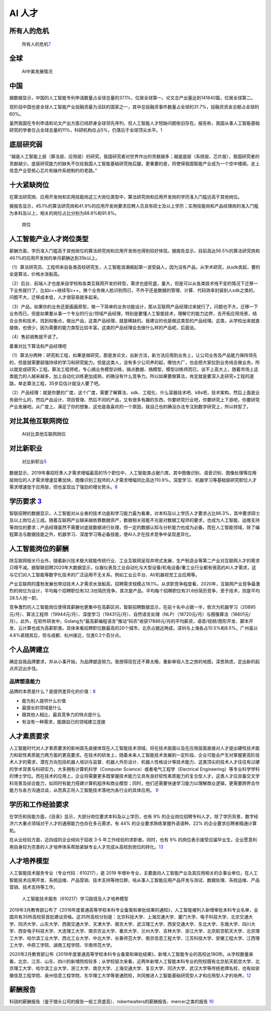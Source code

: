 
AI 人才
=======

所有人的危机
------------

.. figure:: ../img/AI_risk.jpg

   所有人的危机\ `7 <https://www.slideshare.net/Happy.Prototyper/mix2018ai-ai-vp>`__

全球
----

.. figure:: ../img/AI_talent.jpg

   AI中美发展情况

中国
----

据数据显示，中国的人工智能专利申请数量占全球总量的37.1%，位居全球第一。论文总产出量达到141840篇，位居全球第二。

现阶段中国也是全球人工智能产业投融资最为活跃的国家之一，其中总投融资事件数量占全球的31.7%，投融资资金总额占全球的60%。

虽然我国在专利申请和论文产出方面已经跻身全球领先序列，但人工智能人才短缺问题依旧存在。报告称，我国从事人工智能基础研究的学者仅占全球总量的11%，科研机构仅占5%，仍落后于全球顶尖水平。\ `1 <https://tech.sina.com.cn/roll/2020-07-19/doc-iivhvpwx6203309.shtml>`__

底层研究弱
----------

“越是人工智能上层（算法层、应用层）的研究，我国研究者对世界作出的贡献越多；越是底层（系统层、芯片层），我国研究者的贡献越少。底层研究能力的缺失不仅给我国人工智能基础研究拖后腿，更重要的是，将使得我国智能产业成为一个空中楼阁，走上信息产业受核心芯片和操作系统制约的老路。”

十大紧缺岗位
------------

在算法研究岗、应用开发岗和实用技能岗这三大岗位类型中，算法研究岗和应用开发岗的学历准入门槛远高于其他岗位。

据报告显示，45.1%的算法研究岗和41.9%的应用开发岗要求应聘人员具有硕士及以上学历；实用技能岗和产品经理岗的准入门槛为本科及以上，相关的岗位占比分别为88.8%和91.8%。

.. figure:: ../img/gangwei.png

   岗位

人工智能产业人才岗位类型
------------------------

薪酬方面，学历准入门槛高于其他岗位的算法研究岗和应用开发岗也得到较好体现。据报告显示，目前高达56.5%的算法研究岗和46.1%的应用开发岗的单月薪酬达到35k以上。

（1）算法研究员、工程师来自各类高校研究生，人工智能浪潮崛起第一波受益人，因为没有产品，从学术研究，从sdk卖起，要的全是算法，价格水涨船高。

（2）后台、前端人才也是来自学校和各类互联网开发的转型，需求也是旺盛，量大，但是可以从各类技术栈不变的情况下迁移一下业务就行了，比如c++继续写c++，换个业务做人脸识别而已，不外乎还是数据的管理、计算、代码效率封装别人sdk之类的，问题不大，迁移成本低，人才很容易就多起来。

（3）产品，如果你的业务还是画画原型，做一下简单的业务功能设计，那从互联网产品经理过来就行了。问题也不大，迁移一下业务而已。但是如果要从事一个专业的行业/领域产品经理，特别是要懂人工智能技术，理解它的能力边界，去开拓应用场景，结合业务和技术，找到权衡点，做出产品，这类产品经理，就是稀缺的。我建议的也是做这类型的产品经理。这类，从学校出来就直接做，也很少，因为需要的能力类型比较丰富。这类的产品经理会去做什么样的产品呢，后面说。

（4）售前销售就不说了。

着重对比下算法和产品经理吧

（1）算法分两种：研究和工程，如果是做研究，那是发论文，出新方法，新方法应用到业务上，让公司业务及产品能力保持领先的，但是就需要超强持续的学习和研究能力。但是这类人，没有多少公司养的起，哪怕大厂，也会把大家拉到业务线去做业务。所以就变成研究+工程。算法工程师呢，专心搞业务模型训练，搞点数据、搞模型，模型训练师而已，谈不上高大上，随着市场上这类能力的人越来越多，加上自动化训练更加成熟，的确没有什么竞争力。所以如果要做算法，肯定就是要深入走研究+工程的道路，单走算法工程，35岁后估计就没人要了吧。

（2）产品经理：就是你要的广度，这个广度，需要了解算法、sdk、工程化、什么容器技术吧、k8s吧，技术架构，然后上面是业务层什么的，然后产品设计、项目管理、然后不同的产品，又有很多有趣的东西，你要研究行业吧，你要研究上下游吧，你要研究产业发展吧。从广度上，满足了你的想象，这也是我喜欢的一个原因，我自己也的确没办法专注到数学研究上，所以转型了。

对比其他互联网岗位
------------------

.. figure:: ../img/talents_compete.png

   AI对比其他互联网岗位

对比新职业
----------

.. figure:: ../img/talents_new.png

   对比新职业\ `5 <https://my.oschina.net/u/3861898/blog/4405417>`__

数据显示，2019年春招旺季人才需求增幅最高的15个职位中，人工智能类占据六席。其中图像识别、语音识别、图像处理等应用层岗位的人才需求增速显著加快，图像识别工程师的人才需求增幅同比高达110.9%。深度学习、机器学习等基础层研究职位人才需求增速低于应用层，但也呈现出了强劲的增长势头。\ `6 <http://www.kejilie.com/lanjingtmt/article/rUVjeu.html>`__

学历要求 `3 <http://finance.southcn.com/f/2021-03/05/content_192173681.htm>`__
------------------------------------------------------------------------------

智联招聘的数据显示，人工智能对从业者的技术功底和学习能力最为看重，对本科及以上学历人才要求占比86.3%，其中要求硕士及以上岗位占三成。随着互联网产业越来越依靠数据资产，数据相关技能不光是对数据工程师的要求，也成为人工智能、运维支持等岗位的要求；产品经理虽然不需要对底层数据进行处理，但一定的数据认知与分析能力也成为必备。而在人工智能领域，除了编程算法与数据技能之外，机器学习、深度学习等必备技能，使AI人才在技术竞争中呈现差异化。

人工智能岗位的薪酬
------------------

除互联网相关行业外，随着新兴技术极大赋能传统行业、工业互联网呈现井喷式发展，生产制造业等第二产业对互联网人才的需求只增不减。据智联招聘2020年大数据显示，仪器仪表及工业自动化与大型设备/机电设备/重工业行业都有很高的AI人才需求，这与它们对人工智能等数字化技术的广泛运用不无关系，例如工业云平台、AI/机器视觉工业应用等。

产业互联网的蓬勃发展也带动技术人才需求水涨船高，招聘需求规模占18.1%。从求职竞争程度看，2020年，互联网产业竞争最激烈的岗位为设计，平均每个招聘职位有32.3份简历竞争，其次是产品，平均每个招聘职位有31.6份简历竞争，至于技术，则是平均28.5人抢一职。

竞争激烈的人工智能岗位使得其薪酬也更集中在高薪区间，智联招聘数据显示，在前十名中占据一半，依次为机器学习（20895元/月）、算法工程师（19944元/月）、深度学习（19431元/月）、自然语言处理（NLP）（18720元/月）与图像算法（18601元/月）。此外，在软件研发中，Golang为“最高薪编程语言”推动“码农”收获17886元/月的平均薪资，语音/视频/图形开发、脚本开发、云计算也成为高薪职类。具体来看招聘职位数最高的20个城市，北京占据近两成，深圳与上海各占10.5%和8.5%。广州虽以4.8%紧随其后，但与成都、杭州接近，仅差0.2个百分点。

个人品牌建立
------------

确定自我品牌要求，并从小事开始，为品牌塑造努力。我想得现在还不算太晚，重新审视人生之旅的地图，深思熟虑，定出新的起点并迈出步伐。

品牌塑造能力
~~~~~~~~~~~~

品牌的本质是什么？是提供差异化的价值：\ `8 <http://www.xmamiga.com/372/>`__

-  能为别人提供什么价值
-  最擅长的领域是什么
-  跟其他人相比，最具竞争力的特点是什么
-  有没有一种需求，能跟自已的领域建立连接

人才素质要求
------------

人工智能时代对人才素质要求的影响首先直接体现在人工智能技术领域，将在技术层面以及在应用层面直接对人才提出硬性技术能力和软性素质能力两方面的更高要求。在技术的研发上，随着未来人工智能技术发展到一定阶段，企业可能会产生对掌握更高阶技术人才的需求，潜在方向包括机器人培训与监督、机器人外形设计、机器人性格设计等技术能力，这类顶尖的技术人才往往有过硬的学术背景与科研实力，大多拥有计算机科学（Computer
Science）或者电气工程学（Electrical
Engineering）等专业科学学科的博士学位。而在技术的应用上，企业将需要更多既掌握技术能力又具有良好软性素质能力的复合型人才。这类人才应具备交叉学科背景及综合能力，如同时有能力搭建计算机程序和商业模型；同时，他们还需要快速学习能力以理解商业逻辑，更需要跨界合作能力与各方沟通洽谈，从而真正将人工智能技术落地为各行业的具体应用。
`9 <https://www.financialnews.com.cn/hq/yw/201804/P020180412355549093101.pdf>`__

学历和工作经验要求
------------------

在学历和技能方面，《目录》显示，大部分岗位要求本科及以上学历，也有 9%
的企业岗位招聘专科人才。除了学历背景，数字经济六大重点领域对于人才的通用能力也存在多元需求，有
44% 的企业要求熟练掌握外语语种，22% 的企业要求应聘者精通计算机。

在从业经验方面，近四成的企业倾向于招收 3-5
年工作经验的求职者。同时，也有 9%
的岗位表示接受应届毕业生，企业愿意利用自身较为完善的人才培养体系帮助紧缺专业人才完成从高校到岗位的转化。\ `13 <https://www.infoq.cn/article/0d349rm8zninvibeksdd>`__

人才培养模型
------------

人工智能技术服务专业（专业代码：610217），是 2019
年增补专业，主要面向人工智能产业及其应用相关的企事业单位，在人工智能技术应用开发、系统运维、产品营销、技术支持等岗位群，咶从事人工智能应用产品开发与测试、数据处理、系统运维、产品营销、技术支持等工作。

.. figure:: ../img/form_AI_talents.png

   人工智能技术服务（610217）学习路径及人才培养模型

2019年3月教育部公布了《2018年度普通高等学校本科专业备案和审批结果的通知》，人工智能被列入新增审批本科专业名单，全国共有35所高校获首批建设资格。这35所高校分别是：北京科技大学、上海交通大学、厦门大学、电子科技大学、北京交通大学、同济大学、山东大学、西南交通大学、天津大学、南京大学、武汉理工大学、西安交通大学、东北大学、东南大学、四川大学、西安电子科技大学、大连理工大学、南京农业大学、重庆大学、兰州大学、吉林大学、浙江大学、北京航空航天大学、北京理工大学、哈尔滨工业大学、西北工业大学、中北大学、长春师范大学、南京信息工程大学、江苏科技大学、安徽工程大学、江西理工大学、中原工学院、湖南工程学院、华南师范大学。

2020年2月教育部公布《2019年度普通高等学校本科专业备案和审批结果》，新增人工智能专业的高校达180所。从学校数量来看，北京、江苏、山东、四川的新增院校较多；从学校层次来看，近两年新增人工智能本科专业的院校既有北京航天航空大学、北京理工大学、哈尔滨工业大学、浙江大学、南京大学、上海交通大学、复旦大学、同济大学、武汉大学等传统老牌名校，也有如安徽信息工程学院、泉州信息工程学院、东华理工大学等普通院校，共同推进人工智能基础研究型人才和应用型人才的培养。\ `12 <https://shimo.im/docs/ryYGVtYQvPGGdHjG/read>`__

薪酬报告
--------

科锐的薪酬报告（鉴于猎头公司的报告一般工资虚高）、robertwalters的薪酬报告、mercer之类的报告
`10 <https://www.zhihu.com/question/63188172/answer/515405404>`__
